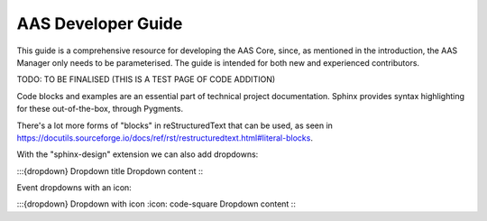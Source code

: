 AAS Developer Guide
===================

This guide is a comprehensive resource for developing the AAS Core, since, as mentioned in the introduction, the AAS Manager only needs to be parameterised. The guide is intended for both new and experienced contributors.

TODO: TO BE FINALISED (THIS IS A TEST PAGE OF CODE ADDITION)

Code blocks and examples are an essential part of technical project
documentation. Sphinx provides syntax highlighting for these
out-of-the-box, through Pygments.

.. tab:: Option 1

    .. code::

       Code blocks in Markdown can be created in various ways.

           Indenting content by 4 spaces.
           This will not have any syntax highlighting.


       Wrapping text with triple backticks also works.
       This will have default syntax highlighting (highlighting a few words and "strings").

    .. code:: python

       python
       print("And with the triple backticks syntax, you can have syntax highlighting.")


       none
       print("Or disable all syntax highlighting.")


       There's a lot of power hidden underneath the triple backticks in MyST Markdown,
       as seen in <https://myst-parser.readthedocs.io/en/latest/syntax/roles-and-directives.html>.

.. tab:: Option 2

    .. code::

       Code blocks in reStructuredText can be created in various ways::

           Indenting content by 4 spaces, after a line ends with "::".
           This will have default syntax highlighting (highlighting a few words and "strings").

    .. code::

       You can also use the code directive, or an alias: code-block, sourcecode.
       This will have default syntax highlighting (highlighting a few words and "strings").

    .. code:: python

       print("And with the directive syntax, you can have syntax highlighting.")

    .. code:: none

       print("Or disable all syntax highlighting.")


There's a lot more forms of "blocks" in reStructuredText that can be used, as
seen in https://docutils.sourceforge.io/docs/ref/rst/restructuredtext.html#literal-blocks.

With the "sphinx-design" extension we can also add dropdowns:

:::{dropdown} Dropdown title
Dropdown content
:::

Event dropdowns with an icon:

:::{dropdown} Dropdown with icon
:icon: code-square
Dropdown content
:::